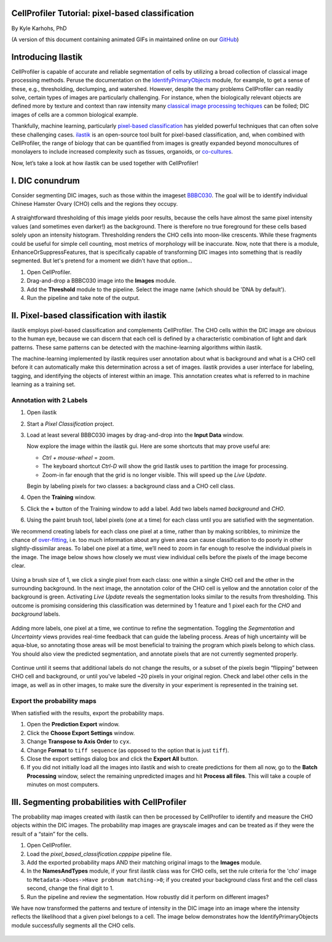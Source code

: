 CellProfiler Tutorial: pixel-based classification
=================================================

By Kyle Karhohs, PhD

(A version of this document containing animated GIFs in maintained online on our `GitHub`_)

Introducing Ilastik
===================

CellProfiler is capable of accurate and reliable segmentation of cells
by utilizing a broad collection of classical image processing methods.
Peruse the documentation on the `IdentifyPrimaryObjects`_ module, for
example, to get a sense of these, e.g., thresholding, declumping, and
watershed. However, despite the many problems CellProfiler can readily
solve, certain types of images are particularly challenging. For
instance, when the biologically relevant objects are defined more by
texture and context than raw intensity many `classical image processing
techiques`_ can be foiled; DIC images of cells are a common biological
example.

Thankfully, machine learning, particularly `pixel-based classification`_
has yielded powerful techniques that can often solve these challenging
cases. `ilastik`_ is an open-source tool built for pixel-based
classification, and, when combined with CellProfiler, the range of
biology that can be quantified from images is greatly expanded beyond
monocultures of monolayers to include increased complexity such as
tissues, organoids, or `co-cultures`_.

Now, let’s take a look at how ilastik can be used together with
CellProfiler!

I. DIC conundrum
================

Consider segmenting DIC images, such as those within the imageset
`BBBC030`_. The goal will be to identify individual Chinese Hamster
Ovary (CHO) cells and the regions they occupy.

.. figure:: ./TutorialImages/cho01.png
   :align: center
   :width: 600

A straightforward thresholding of this image yields poor results,
because the cells have almost the same pixel intensity values (and
sometimes even darker!) as the background. There is therefore no true
foreground for these cells based solely upon an intensity histogram.
Thresholding renders the CHO cells into moon-like crescents. While these
fragments could be useful for simple cell counting, most metrics of
morphology will be inaccurate. Now, note that there is a module,
EnhanceOrSuppressFeatures, that is specifically capable of transforming
DIC images into something that is readily segmented. But let's pretend
for a moment we didn't have that option...

1. Open CellProfiler.
2. Drag-and-drop a BBBC030 image into the **Images** module.
3. Add the **Threshold** module to the pipeline. Select the image name (which should be 'DNA by default').
4. Run the pipeline and take note of the output.

.. figure:: ./TutorialImages/cho01_threshold.png
   :align: center
   :width: 600


II. Pixel-based classification with ilastik
===========================================
ilastik employs pixel-based classification and complements CellProfiler.
The CHO cells within the DIC image are obvious to the human eye, because
we can discern that each cell is defined by a characteristic combination
of light and dark patterns. These same patterns can be detected with the
machine-learning algorithms within ilastik.

The machine-learning implemented by ilastik requires user annotation
about what is background and what is a CHO cell before it can
automatically make this determination across a set of images. ilastik
provides a user interface for labeling, tagging, and identifying the
objects of interest within an image. This annotation creates what is
referred to in machine learning as a training set.

Annotation with 2 Labels
------------------------

1. Open ilastik

2. Start a *Pixel Classification* project.

3. Load at least several BBBC030 images by drag-and-drop into the **Input Data** window.

   Now explore the image within the ilastik gui. Here are some shortcuts
   that may prove useful are:

   -  *Ctrl + mouse-wheel* = zoom.
   -  The keyboard shortcut *Ctrl-D* will show the grid Ilastik uses to
      partition the image for processing.
   -  Zoom-in far enough that the grid is no longer visible. This will
      speed up the *Live Update*.

   Begin by labeling pixels for two classes: a background class and a
   CHO cell class.

4. Open the **Training** window.

5. Click the **+** button of the Training window to add a label. Add two
   labels named *background* and *CHO*.

6. Using the paint brush tool, label pixels (one at a time) for each
   class until you are satisfied with the segmentation.

We recommend creating labels for each class one pixel at a time, rather
than by making scribbles, to minimize the chance of `over-fitting`_,
i.e. too much information about any given area can cause classification
to do poorly in other slightly-dissimilar areas. To label one pixel at a
time, we’ll need to zoom in far enough to resolve the individual pixels
in the image. The image below shows how closely we must view individual
cells before the pixels of the image become clear.

.. figure:: ./TutorialImages/gridzoom.gif
   :align: center
   :width: 600

Using a brush size of 1, we click a single pixel from each class: one
within a single CHO cell and the other in the surrounding background. In
the next image, the annotation color of the CHO cell is yellow and the
annotation color of the background is green. Activating *Live Update*
reveals the segmentation looks similar to the results from thresholding.
This outcome is promising considering this classification was determined
by 1 feature and 1 pixel each for the *CHO* and *background* labels.

.. figure:: ./TutorialImages/Label2pixels.gif
   :align: center
   :width: 600

Adding more labels, one pixel at a time, we continue to refine the
segmentation. Toggling the *Segmentation* and *Uncertainty* views
provides real-time feedback that can guide the labeling process. Areas
of high uncertainty will be aqua-blue, so annotating those areas will be
most beneficial to training the program which pixels belong to which
class. You should also view the predicted segmentation, and annotate
pixels that are not currently segmented properly.

.. figure:: ./TutorialImages/labeling.gif
   :align: center
   :width: 600

Continue until it seems that additional labels do not change the
results, or a subset of the pixels begin “flipping” between CHO cell and
background, or until you've labeled ~20 pixels in your original region. Check and label other cells in the image, as well as in
other images, to make sure the diversity in your experiment is
represented in the training set.

Export the probability maps
---------------------------

When satisfied with the results, export the probability maps.

1. Open the **Prediction Export** window.
2. Click the **Choose Export Settings** window.
3. Change **Transpose to Axis Order** to ``cyx``.
4. Change **Format** to ``tiff sequence`` (as opposed to the option that is just ``tiff``).
5. Close the export settings dialog box and click the **Export All** button.
6. If you did not initially load all the images into ilastik and wish to create predictions for them all now, go to the **Batch Processing** window, select the remaining unpredicted images and hit **Process all files**.  This will take a couple of minutes on most computers.


III. Segmenting probabilities with CellProfiler
===============================================

The probability map images created with ilastik can then be processed by
CellProfiler to identify and measure the CHO objects within the DIC
images. The probability map images are grayscale images and can be
treated as if they were the result of a “stain” for the cells. 

1. Open CellProfiler.
2. Load the *pixel_based_classification.cpppipe* pipeline file.
3. Add the exported probability maps AND their matching original imags to the **Images** module.
4. In the **NamesAndTypes** module, if your first ilastik class was for CHO cells, set the rule criteria for the 'cho' image to ``Metadata->Does->Have probnum matching->0``; if you created your background class first and the cell class second, change the final digit to 1.  
5. Run the pipeline and review the segmentation.  How robustly did it perform on different images?

We have now transformed the patterns and texture of intensity in the
DIC image into an image where the intensity reflects the likelihood that
a given pixel belongs to a cell. The image below demonstrates how the
IdentifyPrimaryObjects module successfully segments all the CHO cells.

.. figure:: ./TutorialImages/cho01_segmentation.png
   :align: center
   :width: 600



.. _GitHub: https://github.com/CellProfiler/tutorials/blob/update_pixels/internal_use/docs/PixelClassification/PixelClassification.rst
.. _over-fitting: https://en.wikipedia.org/wiki/Overfitting
.. _IdentifyPrimaryObjects: http://d1zymp9ayga15t.cloudfront.net/CPmanual/IdentifyPrimaryObjects.html
.. _classical image processing techiques: http://a.co/dYfHezt
.. _pixel-based classification: https://en.wikipedia.org/wiki/Contextual_image_classification
.. _ilastik: http://ilastik.org/
.. _co-cultures: https://www.ncbi.nlm.nih.gov/pubmed/26687239
.. _BBBC030: https://data.broadinstitute.org/bbbc/BBBC030/